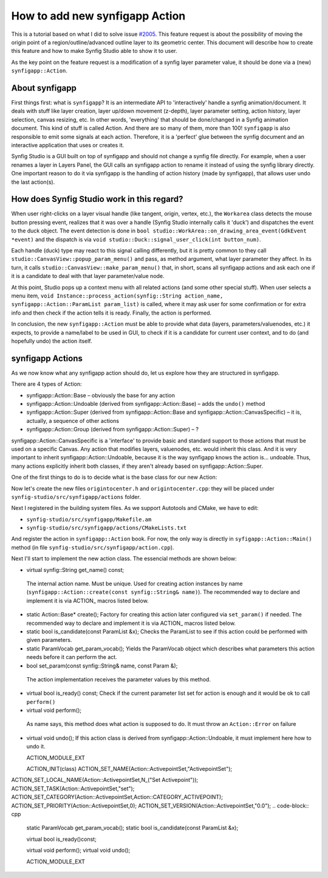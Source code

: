 How to add new synfigapp Action
===============================

This is a tutorial based on what I did to solve issue `#2005 <https://github.com/synfig/synfig/issues/2005>`_.
This feature request is about the possibility of moving the origin point of a region/outline/advanced outline layer to its geometric center.
This document will describe how to create this feature and how to make Synfig Studio able to show it to user.

As the key point on the feature request is a modification of a synfig layer parameter value, it should be done via a (new) ``synfigapp::Action``.

About synfigapp
---------------

First things first: what is ``synfigapp``? It is an intermediate API to 'interactively' handle a synfig animation/document.
It deals with stuff like layer creation, layer up/down movement (z-depth), layer parameter setting, action history, layer selection, canvas resizing, etc.
In other words, 'everything' that should be done/changed in a Synfig animation document. This kind of stuff is called Action. And there are so many of them, more than 100!
``synfigapp`` is also responsible to emit some signals at each action. Therefore, it is a 'perfect' glue between the synfig document and an interactive application that uses or creates it.

Synfig Studio is a GUI built on top of synfigapp and should not change a synfig file directly.
For example, when a user renames a layer in Layers Panel, the GUI calls an synfigapp action to rename it instead of using the synfig library directly.
One important reason to do it via synfigapp is the handling of action history (made by synfigapp), that allows user undo the last action(s).

How does Synfig Studio work in this regard?
-------------------------------------------

When user right-clicks on a layer visual handle (like tangent, origin, vertex, etc.), the ``Workarea`` class detects the mouse button pressing event,
realizes that it was over a handle (Synfig Studio internally calls it 'duck') and dispatches the event to the duck object.
The event detection is done in ``bool studio::WorkArea::on_drawing_area_event(GdkEvent *event)`` and the dispatch is via ``void studio::Duck::signal_user_click(int button_num)``.

Each handle (duck) type may react to this signal calling differently, but it is pretty common to they call ``studio::CanvasView::popup_param_menu()`` and pass,
as method argument, what layer parameter they affect.
In its turn, it calls ``studio::CanvasView::make_param_menu()`` that, in short, scans all synfigapp actions and ask each one if it is a candidate to deal with that layer parameter/value node.

At this point, Studio pops up a context menu with all related actions (and some other special stuff).
When user selects a menu item, ``void Instance::process_action(synfig::String action_name, synfigapp::Action::ParamList param_list)`` is called,
where it may ask user for some confirmation or for extra info and then check if the action tells it is ready. Finally, the action is performed.

In conclusion, the new ``synfigapp::Action`` must be able to provide what data (layers, parameters/valuenodes, etc.) it expects, to provide a name/label to be used in GUI, to check if it is a candidate for current user context, and to do (and hopefully undo) the action itself.

synfigapp Actions
-----------------

As we now know what any synfigapp action should do, let us explore how they are structured in synfigapp.

There are 4 types of Action:

* synfigapp::Action::Base – obviously the base for any action
* synfigapp::Action::Undoable (derived from synfigapp::Action::Base) – adds the ``undo()`` method
* synfigapp::Action::Super (derived from synfigapp::Action::Base and synfigapp::Action::CanvasSpecific) – it is, actually, a sequence of other actions
* synfigapp::Action::Group (derived from synfigapp::Action::Super) – ?

synfigapp::Action::CanvasSpecific is a 'interface' to provide basic and standard support to those actions that must be used on a specific Canvas. Any action that modifies layers, valuenodes, etc. would inherit this class. And it is very important to inherit synfigapp::Action::Undoable, because it is the way synfigapp knows the action is… undoable. Thus, many actions explicitly inherit both classes, if they aren't already based on synfigapp::Action::Super.

One of the first things to do is to decide what is the base class for our new Action:


Now let's create the new files ``origintocenter.h`` and ``origintocenter.cpp``: they will be placed under ``synfig-studio/src/synfigapp/actions`` folder.

Next I registered in the building system files. As we support Autotools and CMake, we have to edit:

* ``synfig-studio/src/synfigapp/Makefile.am``
* ``synfig-studio/src/synfigapp/actions/CMakeLists.txt``

And register the action in ``synfigapp::Action`` book. For now, the only way is directly in ``syfigapp::Action::Main()`` method (in file ``synfig-studio/src/synfigapp/action.cpp``).

Next I'll start to implement the new action class. The essencial methods are shown below:

*	virtual synfig::String get_name() const;
  The internal action name. Must be unique. Used for creating action instances by name (``synfigapp::Action::create(const synfig::String& name)``).
  The recommended way to declare and implement it is via ACTION_ macros listed below.
* static Action::Base* create();
  Factory for creating this action later configured via ``set_param()`` if needed.
  The recommended way to declare and implement it is via ACTION_ macros listed below.
* static bool is_candidate(const ParamList &x);
  Checks the ParamList to see if this action could be performed with given parameters.
* static ParamVocab get_param_vocab();
  Yields the ParamVocab object which describes what parameters this action needs before it can perform the act.
*	bool set_param(const synfig::String& name, const Param &);
  The action implementation receives the parameter values by this method.
* virtual bool is_ready() const;
  Check if the current parameter list set for action is enough and it would be ok to call ``perform()``
*	virtual void perform();
  As name says, this method does what action is supposed to do.
  It must throw an ``Action::Error`` on failure
* virtual void undo();
  If this action class is derived from synfigapp::Action::Undoable, it must implement here how to undo it.



  
  ACTION_MODULE_EXT
  
  ACTION_INIT(class)
  ACTION_SET_NAME(Action::ActivepointSet,"ActivepointSet");
ACTION_SET_LOCAL_NAME(Action::ActivepointSet,N_("Set Activepoint"));
ACTION_SET_TASK(Action::ActivepointSet,"set");
ACTION_SET_CATEGORY(Action::ActivepointSet,Action::CATEGORY_ACTIVEPOINT);
ACTION_SET_PRIORITY(Action::ActivepointSet,0);
ACTION_SET_VERSION(Action::ActivepointSet,"0.0");
.. code-block:: cpp

	static ParamVocab get_param_vocab();
	static bool is_candidate(const ParamList &x);

	virtual bool is_ready()const;

	virtual void perform();
	virtual void undo();

	ACTION_MODULE_EXT
